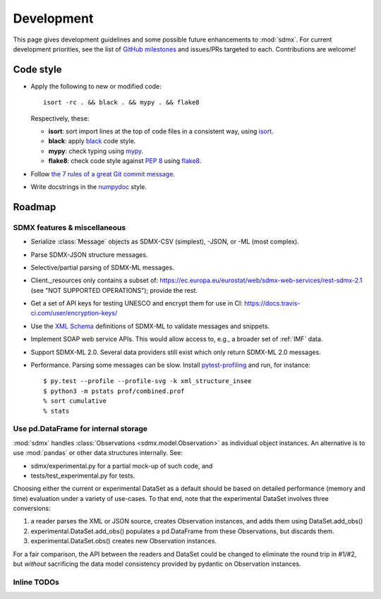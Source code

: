 Development
***********

This page gives development guidelines and some possible future enhancements to :mod:`sdmx`.
For current development priorities, see the list of `GitHub milestones <https://github.com/khaeru/sdmx/milestones>`_ and issues/PRs targeted to each.
Contributions are welcome!

Code style
==========

- Apply the following to new or modified code::

    isort -rc . && black . && mypy . && flake8

  Respectively, these:

  - **isort**: sort import lines at the top of code files in a consistent way, using `isort <https://pypi.org/project/isort/>`_.
  - **black**: apply `black <https://black.readthedocs.io>`_ code style.
  - **mypy**: check typing using `mypy <https://mypy.readthedocs.io>`_.
  - **flake8**: check code style against `PEP 8 <https://www.python.org/dev/peps/pep-0008>`_ using `flake8 <https://flake8.pycqa.org>`_.

- Follow `the 7 rules of a great Git commit message <https://chris.beams.io/posts/git-commit/#seven-rules>`_.
- Write docstrings in the `numpydoc <https://numpydoc.readthedocs.io/en/latest/format.html>`_ style.

Roadmap
=======

SDMX features & miscellaneous
-----------------------------

- Serialize :class:`Message` objects as SDMX-CSV (simplest), -JSON, or -ML (most complex).

- Parse SDMX-JSON structure messages.

- Selective/partial parsing of SDMX-ML messages.

- Client._resources only contains a subset of: https://ec.europa.eu/eurostat/web/sdmx-web-services/rest-sdmx-2.1 (see "NOT SUPPORTED OPERATIONS"); provide the rest.

- Get a set of API keys for testing UNESCO and encrypt them for use in CI: https://docs.travis-ci.com/user/encryption-keys/

- Use the `XML Schema <https://en.wikipedia.org/wiki/XML_Schema_(W3C)>`_ definitions of SDMX-ML to validate messages and snippets.

- Implement SOAP web service APIs.
  This would allow access to, e.g., a broader set of :ref:`IMF` data.

- Support SDMX-ML 2.0.
  Several data providers still exist which only return SDMX-ML 2.0 messages.

- Performance.
  Parsing some messages can be slow.
  Install pytest-profiling_ and run, for instance::

      $ py.test --profile --profile-svg -k xml_structure_insee
      $ python3 -m pstats prof/combined.prof
      % sort cumulative
      % stats


Use pd.DataFrame for internal storage
-------------------------------------

:mod:`sdmx` handles :class:`Observations <sdmx.model.Observation>` as individual object instances.
An alternative is to use :mod:`pandas` or other data structures internally.
See:

- sdmx/experimental.py for a partial mock-up of such code, and
- tests/test_experimental.py for tests.

Choosing either the current or experimental DataSet as a default should be based on detailed performance (memory and time) evaluation under a variety of use-cases.
To that end, note that the experimental DataSet involves three conversions:

1. a reader parses the XML or JSON source, creates Observation instances, and adds them using DataSet.add_obs()
2. experimental.DataSet.add_obs() populates a pd.DataFrame from these Observations, but discards them.
3. experimental.DataSet.obs() creates new Observation instances.

For a fair comparison, the API between the readers and DataSet could be changed to eliminate the round trip in #1/#2, but *without* sacrificing the data model consistency provided by pydantic on Observation instances.

Inline TODOs
------------

.. todolist::

.. _pytest-profiling: https://pypi.org/project/pytest-profiling/
